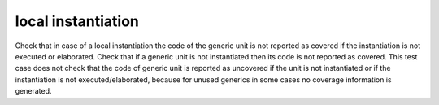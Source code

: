 local instantiation
===================

Check that in case of a local instantiation the code of the generic unit is
not reported as covered if the instantiation is not executed or elaborated.
Check that if a generic unit is not instantiated then its code is not reported
as covered. This test case does not check that the code of generic unit is
reported as uncovered if the unit is not instantiated or if the instantiation
is not executed/elaborated, because for unused generics in some cases no
coverage information is generated.


